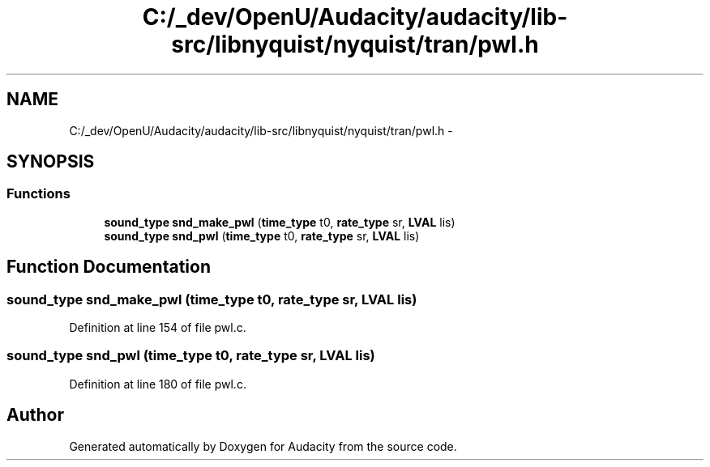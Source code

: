 .TH "C:/_dev/OpenU/Audacity/audacity/lib-src/libnyquist/nyquist/tran/pwl.h" 3 "Thu Apr 28 2016" "Audacity" \" -*- nroff -*-
.ad l
.nh
.SH NAME
C:/_dev/OpenU/Audacity/audacity/lib-src/libnyquist/nyquist/tran/pwl.h \- 
.SH SYNOPSIS
.br
.PP
.SS "Functions"

.in +1c
.ti -1c
.RI "\fBsound_type\fP \fBsnd_make_pwl\fP (\fBtime_type\fP t0, \fBrate_type\fP sr, \fBLVAL\fP lis)"
.br
.ti -1c
.RI "\fBsound_type\fP \fBsnd_pwl\fP (\fBtime_type\fP t0, \fBrate_type\fP sr, \fBLVAL\fP lis)"
.br
.in -1c
.SH "Function Documentation"
.PP 
.SS "\fBsound_type\fP snd_make_pwl (\fBtime_type\fP t0, \fBrate_type\fP sr, \fBLVAL\fP lis)"

.PP
Definition at line 154 of file pwl\&.c\&.
.SS "\fBsound_type\fP snd_pwl (\fBtime_type\fP t0, \fBrate_type\fP sr, \fBLVAL\fP lis)"

.PP
Definition at line 180 of file pwl\&.c\&.
.SH "Author"
.PP 
Generated automatically by Doxygen for Audacity from the source code\&.
